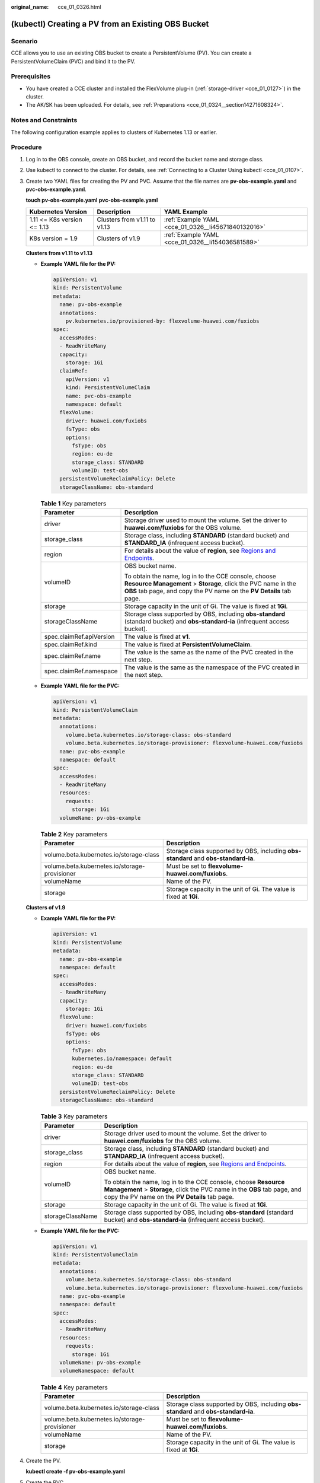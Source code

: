 :original_name: cce_01_0326.html

.. _cce_01_0326:

(kubectl) Creating a PV from an Existing OBS Bucket
===================================================

Scenario
--------

CCE allows you to use an existing OBS bucket to create a PersistentVolume (PV). You can create a PersistentVolumeClaim (PVC) and bind it to the PV.

Prerequisites
-------------

-  You have created a CCE cluster and installed the FlexVolume plug-in (:ref:`storage-driver <cce_01_0127>`) in the cluster.
-  The AK/SK has been uploaded. For details, see :ref:`Preparations <cce_01_0324__section14271608324>`.

Notes and Constraints
---------------------

The following configuration example applies to clusters of Kubernetes 1.13 or earlier.

Procedure
---------

#. Log in to the OBS console, create an OBS bucket, and record the bucket name and storage class.

#. Use kubectl to connect to the cluster. For details, see :ref:`Connecting to a Cluster Using kubectl <cce_01_0107>`.

#. Create two YAML files for creating the PV and PVC. Assume that the file names are **pv-obs-example.yaml** and **pvc-obs-example.yaml**.

   **touch pv-obs-example.yaml** **pvc-obs-example.yaml**

   +-----------------------------+------------------------------+-----------------------------------------------------+
   | Kubernetes Version          | Description                  | YAML Example                                        |
   +=============================+==============================+=====================================================+
   | 1.11 <= K8s version <= 1.13 | Clusters from v1.11 to v1.13 | :ref:`Example YAML <cce_01_0326__li45671840132016>` |
   +-----------------------------+------------------------------+-----------------------------------------------------+
   | K8s version = 1.9           | Clusters of v1.9             | :ref:`Example YAML <cce_01_0326__li154036581589>`   |
   +-----------------------------+------------------------------+-----------------------------------------------------+

   **Clusters from v1.11 to v1.13**

   -  .. _cce_01_0326__li45671840132016:

      **Example YAML file for the PV:**

      .. code-block::

         apiVersion: v1
         kind: PersistentVolume
         metadata:
           name: pv-obs-example
           annotations:
             pv.kubernetes.io/provisioned-by: flexvolume-huawei.com/fuxiobs
         spec:
           accessModes:
           - ReadWriteMany
           capacity:
             storage: 1Gi
           claimRef:
             apiVersion: v1
             kind: PersistentVolumeClaim
             name: pvc-obs-example
             namespace: default
           flexVolume:
             driver: huawei.com/fuxiobs
             fsType: obs
             options:
               fsType: obs
               region: eu-de
               storage_class: STANDARD
               volumeID: test-obs
           persistentVolumeReclaimPolicy: Delete
           storageClassName: obs-standard

      .. table:: **Table 1** Key parameters

         +-----------------------------------+-----------------------------------------------------------------------------------------------------------------------------------------------------------------------------------------------+
         | Parameter                         | Description                                                                                                                                                                                   |
         +===================================+===============================================================================================================================================================================================+
         | driver                            | Storage driver used to mount the volume. Set the driver to **huawei.com/fuxiobs** for the OBS volume.                                                                                         |
         +-----------------------------------+-----------------------------------------------------------------------------------------------------------------------------------------------------------------------------------------------+
         | storage_class                     | Storage class, including **STANDARD** (standard bucket) and **STANDARD_IA** (infrequent access bucket).                                                                                       |
         +-----------------------------------+-----------------------------------------------------------------------------------------------------------------------------------------------------------------------------------------------+
         | region                            | For details about the value of **region**, see `Regions and Endpoints <https://docs.otc.t-systems.com/en-us/endpoint/index.html>`__.                                                          |
         +-----------------------------------+-----------------------------------------------------------------------------------------------------------------------------------------------------------------------------------------------+
         | volumeID                          | OBS bucket name.                                                                                                                                                                              |
         |                                   |                                                                                                                                                                                               |
         |                                   | To obtain the name, log in to the CCE console, choose **Resource Management** > **Storage**, click the PVC name in the **OBS** tab page, and copy the PV name on the **PV Details** tab page. |
         +-----------------------------------+-----------------------------------------------------------------------------------------------------------------------------------------------------------------------------------------------+
         | storage                           | Storage capacity in the unit of Gi. The value is fixed at **1Gi**.                                                                                                                            |
         +-----------------------------------+-----------------------------------------------------------------------------------------------------------------------------------------------------------------------------------------------+
         | storageClassName                  | Storage class supported by OBS, including **obs-standard** (standard bucket) and **obs-standard-ia** (infrequent access bucket).                                                              |
         +-----------------------------------+-----------------------------------------------------------------------------------------------------------------------------------------------------------------------------------------------+
         | spec.claimRef.apiVersion          | The value is fixed at **v1**.                                                                                                                                                                 |
         +-----------------------------------+-----------------------------------------------------------------------------------------------------------------------------------------------------------------------------------------------+
         | spec.claimRef.kind                | The value is fixed at **PersistentVolumeClaim**.                                                                                                                                              |
         +-----------------------------------+-----------------------------------------------------------------------------------------------------------------------------------------------------------------------------------------------+
         | spec.claimRef.name                | The value is the same as the name of the PVC created in the next step.                                                                                                                        |
         +-----------------------------------+-----------------------------------------------------------------------------------------------------------------------------------------------------------------------------------------------+
         | spec.claimRef.namespace           | The value is the same as the namespace of the PVC created in the next step.                                                                                                                   |
         +-----------------------------------+-----------------------------------------------------------------------------------------------------------------------------------------------------------------------------------------------+

   -  **Example YAML file for the PVC:**

      .. code-block::

         apiVersion: v1
         kind: PersistentVolumeClaim
         metadata:
           annotations:
             volume.beta.kubernetes.io/storage-class: obs-standard
             volume.beta.kubernetes.io/storage-provisioner: flexvolume-huawei.com/fuxiobs
           name: pvc-obs-example
           namespace: default
         spec:
           accessModes:
           - ReadWriteMany
           resources:
             requests:
               storage: 1Gi
           volumeName: pv-obs-example

      .. table:: **Table 2** Key parameters

         +-----------------------------------------------+-------------------------------------------------------------------------------------+
         | Parameter                                     | Description                                                                         |
         +===============================================+=====================================================================================+
         | volume.beta.kubernetes.io/storage-class       | Storage class supported by OBS, including **obs-standard** and **obs-standard-ia**. |
         +-----------------------------------------------+-------------------------------------------------------------------------------------+
         | volume.beta.kubernetes.io/storage-provisioner | Must be set to **flexvolume-huawei.com/fuxiobs**.                                   |
         +-----------------------------------------------+-------------------------------------------------------------------------------------+
         | volumeName                                    | Name of the PV.                                                                     |
         +-----------------------------------------------+-------------------------------------------------------------------------------------+
         | storage                                       | Storage capacity in the unit of Gi. The value is fixed at **1Gi**.                  |
         +-----------------------------------------------+-------------------------------------------------------------------------------------+

   **Clusters of v1.9**

   -  .. _cce_01_0326__li154036581589:

      **Example YAML file for the PV:**

      .. code-block::

         apiVersion: v1
         kind: PersistentVolume
         metadata:
           name: pv-obs-example
           namespace: default
         spec:
           accessModes:
           - ReadWriteMany
           capacity:
             storage: 1Gi
           flexVolume:
             driver: huawei.com/fuxiobs
             fsType: obs
             options:
               fsType: obs
               kubernetes.io/namespace: default
               region: eu-de
               storage_class: STANDARD
               volumeID: test-obs
           persistentVolumeReclaimPolicy: Delete
           storageClassName: obs-standard

      .. table:: **Table 3** Key parameters

         +-----------------------------------+-----------------------------------------------------------------------------------------------------------------------------------------------------------------------------------------------+
         | Parameter                         | Description                                                                                                                                                                                   |
         +===================================+===============================================================================================================================================================================================+
         | driver                            | Storage driver used to mount the volume. Set the driver to **huawei.com/fuxiobs** for the OBS volume.                                                                                         |
         +-----------------------------------+-----------------------------------------------------------------------------------------------------------------------------------------------------------------------------------------------+
         | storage_class                     | Storage class, including **STANDARD** (standard bucket) and **STANDARD_IA** (infrequent access bucket).                                                                                       |
         +-----------------------------------+-----------------------------------------------------------------------------------------------------------------------------------------------------------------------------------------------+
         | region                            | For details about the value of **region**, see `Regions and Endpoints <https://docs.otc.t-systems.com/en-us/endpoint/index.html>`__.                                                          |
         +-----------------------------------+-----------------------------------------------------------------------------------------------------------------------------------------------------------------------------------------------+
         | volumeID                          | OBS bucket name.                                                                                                                                                                              |
         |                                   |                                                                                                                                                                                               |
         |                                   | To obtain the name, log in to the CCE console, choose **Resource Management** > **Storage**, click the PVC name in the **OBS** tab page, and copy the PV name on the **PV Details** tab page. |
         +-----------------------------------+-----------------------------------------------------------------------------------------------------------------------------------------------------------------------------------------------+
         | storage                           | Storage capacity in the unit of Gi. The value is fixed at **1Gi**.                                                                                                                            |
         +-----------------------------------+-----------------------------------------------------------------------------------------------------------------------------------------------------------------------------------------------+
         | storageClassName                  | Storage class supported by OBS, including **obs-standard** (standard bucket) and **obs-standard-ia** (infrequent access bucket).                                                              |
         +-----------------------------------+-----------------------------------------------------------------------------------------------------------------------------------------------------------------------------------------------+

   -  **Example YAML file for the PVC:**

      .. code-block::

         apiVersion: v1
         kind: PersistentVolumeClaim
         metadata:
           annotations:
             volume.beta.kubernetes.io/storage-class: obs-standard
             volume.beta.kubernetes.io/storage-provisioner: flexvolume-huawei.com/fuxiobs
           name: pvc-obs-example
           namespace: default
         spec:
           accessModes:
           - ReadWriteMany
           resources:
             requests:
               storage: 1Gi
           volumeName: pv-obs-example
           volumeNamespace: default

      .. table:: **Table 4** Key parameters

         +-----------------------------------------------+-------------------------------------------------------------------------------------+
         | Parameter                                     | Description                                                                         |
         +===============================================+=====================================================================================+
         | volume.beta.kubernetes.io/storage-class       | Storage class supported by OBS, including **obs-standard** and **obs-standard-ia**. |
         +-----------------------------------------------+-------------------------------------------------------------------------------------+
         | volume.beta.kubernetes.io/storage-provisioner | Must be set to **flexvolume-huawei.com/fuxiobs**.                                   |
         +-----------------------------------------------+-------------------------------------------------------------------------------------+
         | volumeName                                    | Name of the PV.                                                                     |
         +-----------------------------------------------+-------------------------------------------------------------------------------------+
         | storage                                       | Storage capacity in the unit of Gi. The value is fixed at **1Gi**.                  |
         +-----------------------------------------------+-------------------------------------------------------------------------------------+

#. Create the PV.

   **kubectl create -f pv-obs-example.yaml**

#. Create the PVC.

   **kubectl create -f pvc-obs-example.yaml**
